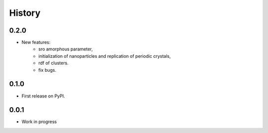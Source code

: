 History
=======

0.2.0
-----

* New features:
    - sro amorphous parameter,
    - initialization of nanoparticles and replication of periodic crystals,
    - rdf of clusters.
    - fix bugs.

0.1.0
-----

* First release on PyPI.

0.0.1
-----

* Work in progress
